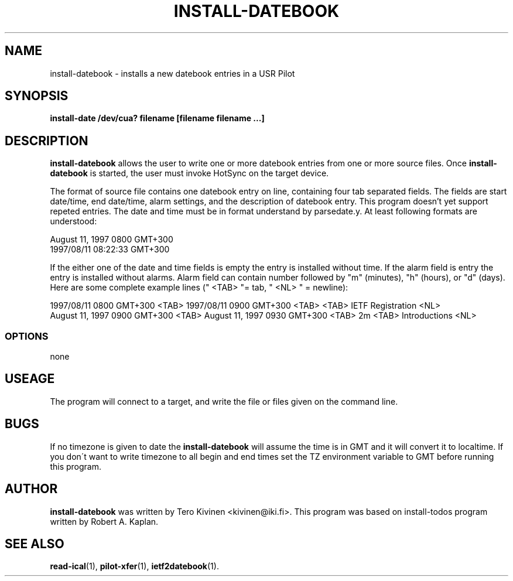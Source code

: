 .TH INSTALL-DATEBOOK 1 "USR Pilot tools" "FSF" \" -*- nroff -*-
.SH NAME
install-datebook \- installs a new datebook entries in a USR Pilot
.SH SYNOPSIS
.B install-date /dev/cua? filename [filename filename ...]
.SH DESCRIPTION
.B install-datebook
allows the user to write one or more datebook entries from one or more
source files. Once 
.B install-datebook
is started, the user must invoke HotSync on the target device.
.LP
The format of source file contains one datebook entry on line,
containing four tab separated fields. The fields are start date/time,
end date/time, alarm settings, and the description of datebook entry.
This program doesn't yet support repeted entries. The date and time
must be in format understand by parsedate.y. At least following
formats are understood:
.LP
August 11, 1997 0800 GMT+300
.br
1997/08/11 08:22:33 GMT+300
.LP
If the either one of the date and time fields is empty the entry is
installed without time. If the alarm field is entry the entry is
installed without alarms. Alarm field can contain number followed by
"m" (minutes), "h" (hours), or "d" (days). Here are some complete
example lines (" <TAB> "= tab, " <NL> " = newline):
.LP
1997/08/11 0800 GMT+300 <TAB> 1997/08/11 0900 GMT+300 <TAB> <TAB> IETF
Registration <NL>
.br
August 11, 1997 0900 GMT+300 <TAB> August 11, 1997 0930 GMT+300 <TAB>
2m <TAB> Introductions <NL>
.SS OPTIONS
none
.SH USEAGE
The program will connect to a target, and write the file or files
given on the command line.
.SH BUGS
If no timezone is given to date the
.B install-datebook
will assume the time is in GMT and it will convert it to localtime. If
you don\'t want to write timezone to all begin and end times set the
TZ environment variable to GMT before running this program. 
.SH AUTHOR
.B install-datebook
was written by Tero Kivinen <kivinen@iki.fi>. This program was based
on install-todos program written by Robert A. Kaplan. 
.SH SEE ALSO
.BR read-ical (1),
.BR pilot-xfer (1),
.BR ietf2datebook (1).
